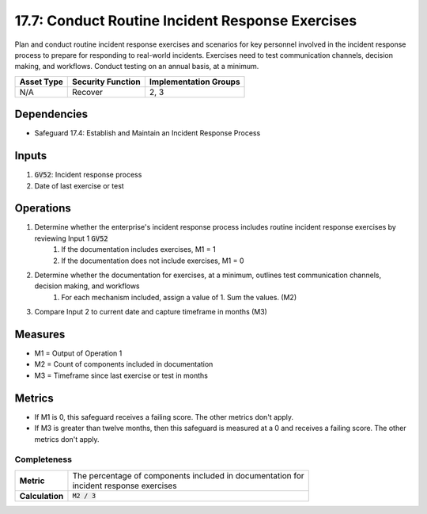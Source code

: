 17.7: Conduct Routine Incident Response Exercises
=========================================================
Plan and conduct routine incident response exercises and scenarios for key personnel involved in the incident response process to prepare for responding to real-world incidents. Exercises need to test communication channels, decision making, and workflows. Conduct testing on an annual basis, at a minimum.

.. list-table::
	:header-rows: 1

	* - Asset Type
	  - Security Function
	  - Implementation Groups
	* - N/A
	  - Recover
	  - 2, 3

Dependencies
------------
* Safeguard 17.4: Establish and Maintain an Incident Response Process

Inputs
-----------
#. :code:`GV52`: Incident response process
#. Date of last exercise or test

Operations
----------
#. Determine whether the enterprise's incident response process includes routine incident response exercises by reviewing Input 1 :code:`GV52`
	#. If the documentation includes exercises, M1 = 1
	#. If the documentation does not include exercises, M1 = 0
#. Determine whether the documentation for exercises, at a minimum, outlines test communication channels, decision making, and workflows
	#. For each mechanism included, assign a value of 1. Sum the values. (M2)
#. Compare Input 2 to current date and capture timeframe in months (M3)

Measures
--------
* M1 = Output of Operation 1
* M2 = Count of components included in documentation
* M3 = Timeframe since last exercise or test in months

Metrics
-------
* If M1 is 0, this safeguard receives a failing score. The other metrics don't apply.
* If M3 is greater than twelve months, then this safeguard is measured at a 0 and receives a failing score. The other metrics don't apply.

Completeness
^^^^^^^
.. list-table::

	* - **Metric**
	  - | The percentage of components included in documentation for 
	    | incident response exercises
	* - **Calculation**
	  - :code:`M2 / 3`

.. history
.. authors
.. license
